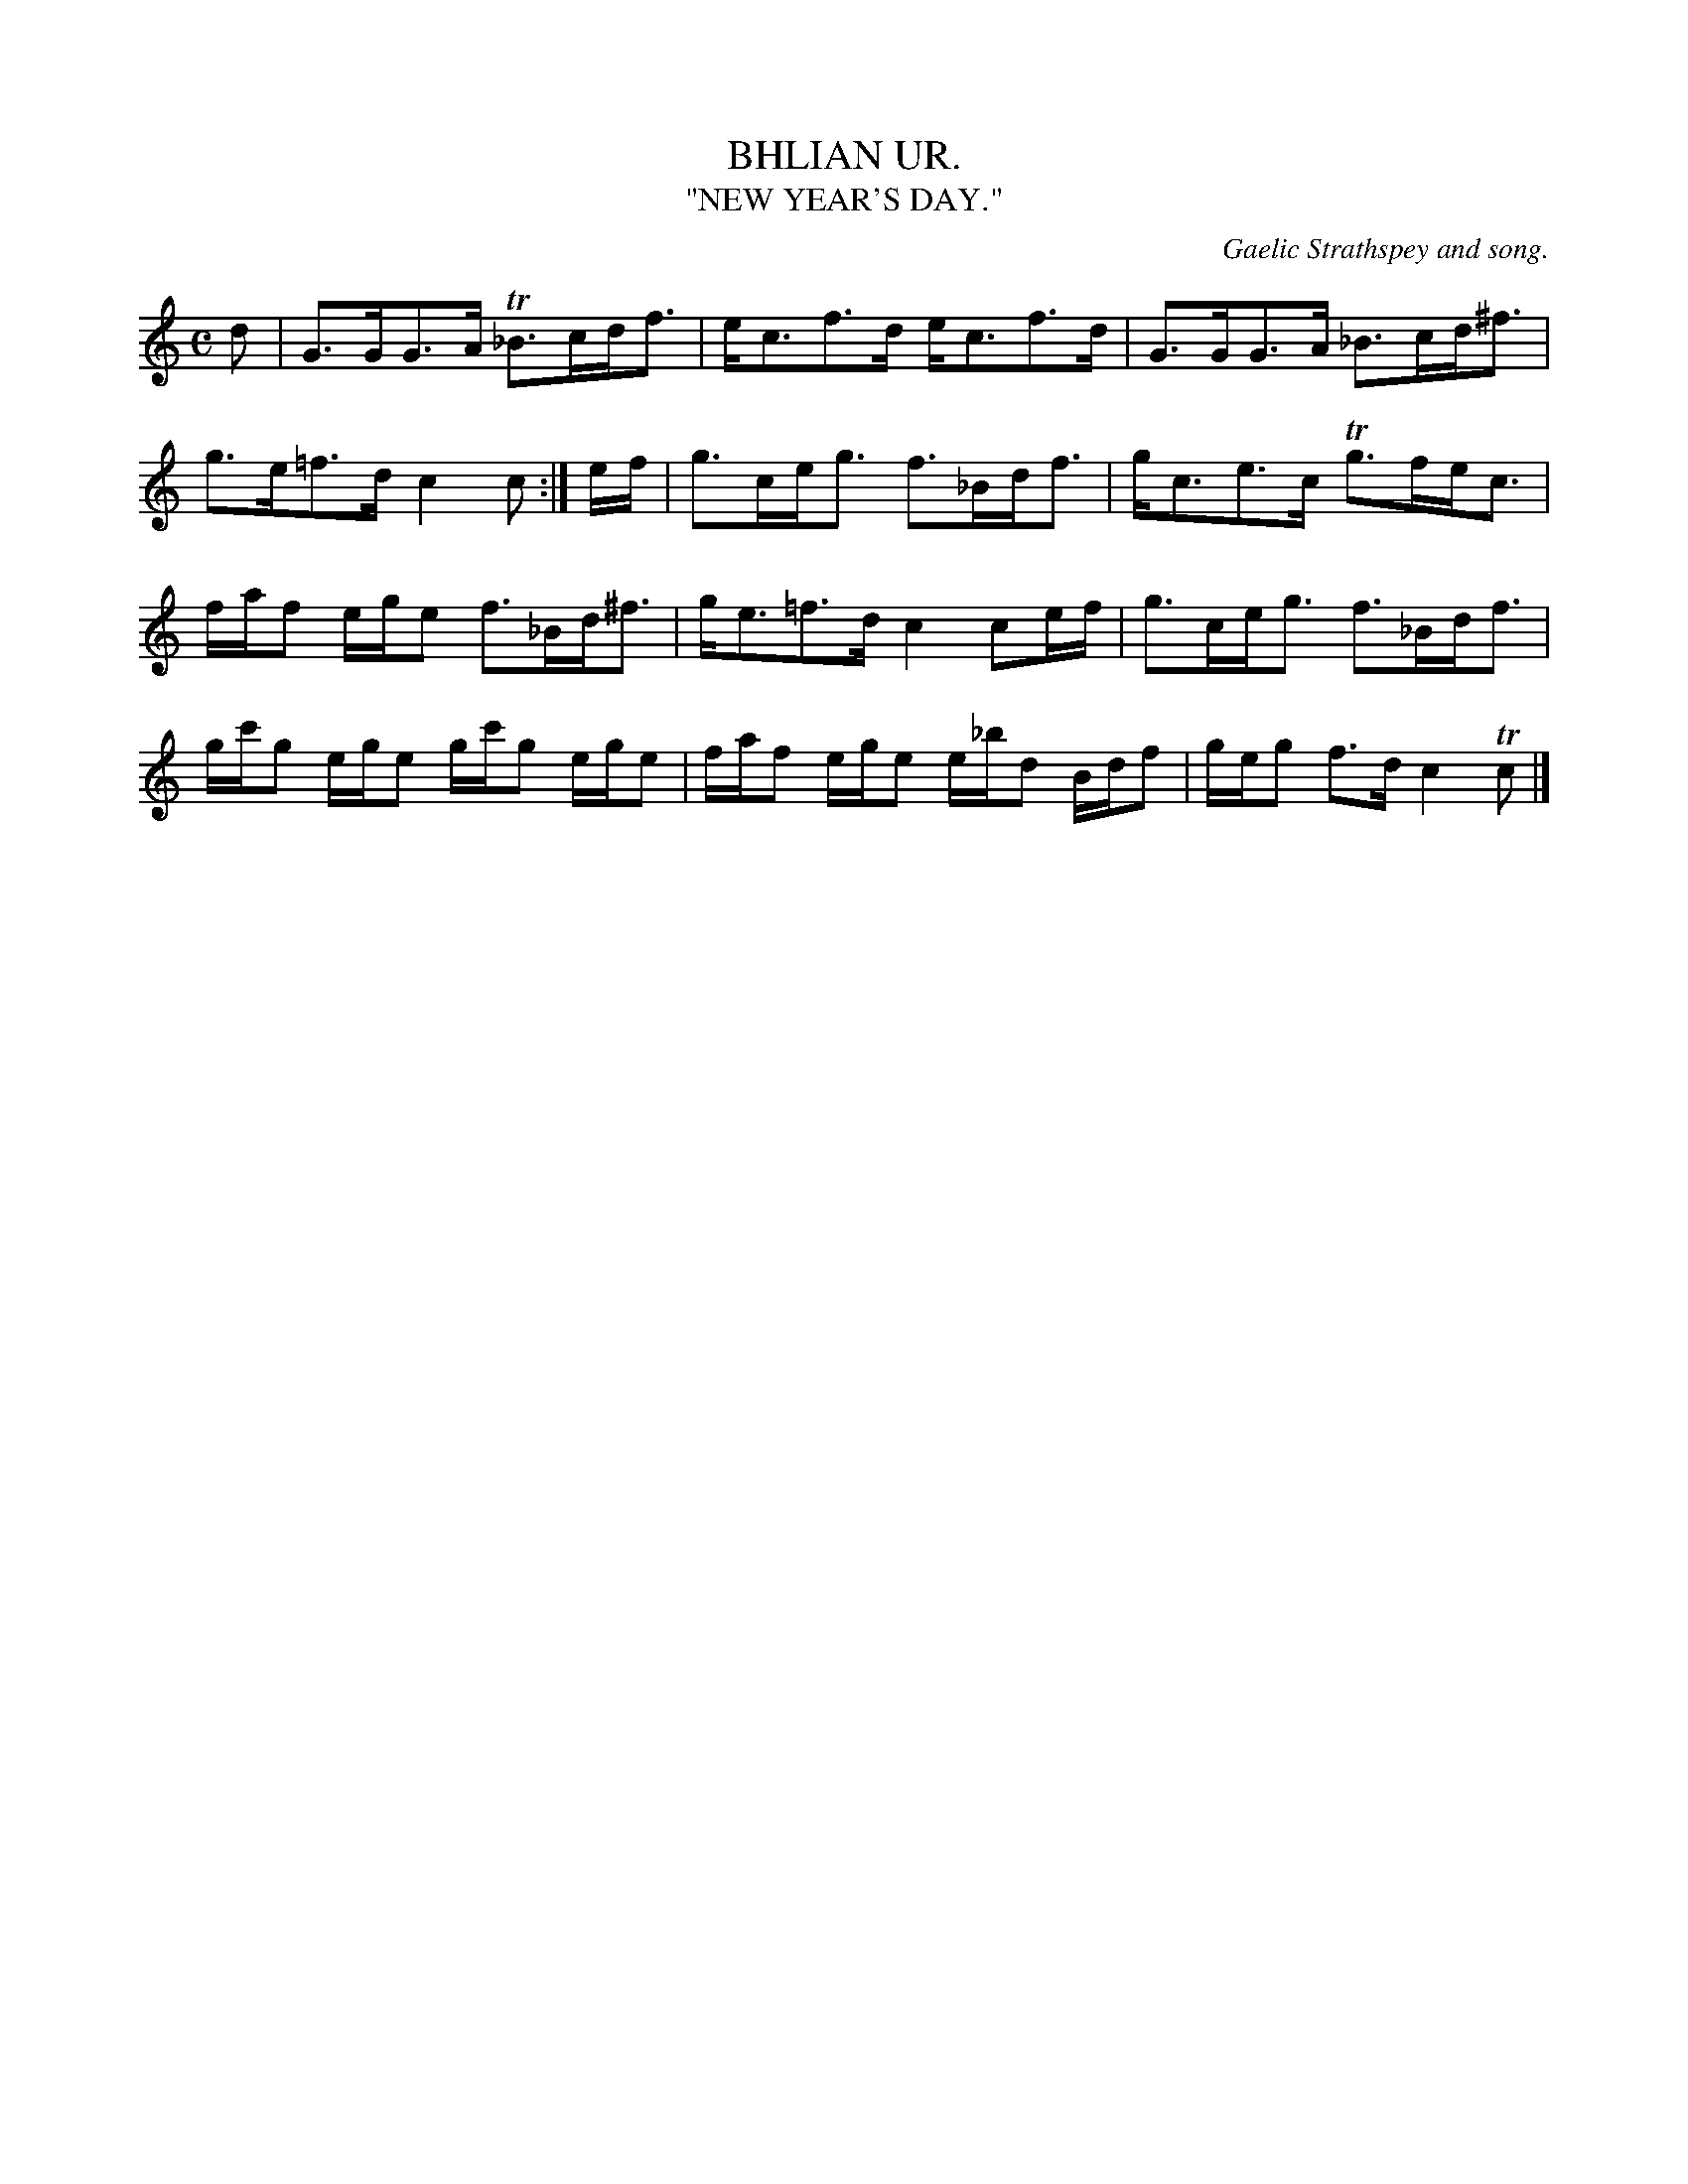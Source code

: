 X: 20831
T: BHLIAN UR.
T: "NEW YEAR'S DAY."
O: Gaelic Strathspey and song.
%R: air, strathspey
B: W. Hamilton "Universal Tune-Book" Vol. 2 Glasgow 1846 p.83 #1
S: http://s3-eu-west-1.amazonaws.com/itma.dl.printmaterial/book_pdfs/hamiltonvol2web.pdf
Z: 2016 John Chambers <jc:trillian.mit.edu>
M: C
L: 1/16
K: C
% - - - - - - - - - - - - - - - - - - - - - - - - -
d2 |\
G3GG3A T_B3cdf3 | ec3f3d ec3f3d |\
G3GG3A _B3cd^f3 | g3e=f3d c4c2 :| ef |\
g3ceg3 f3_Bdf3 | gc3e3c Tg3fec3 |
faf2 ege2 f3_Bd^f3 | ge3=f3d c4 c2ef |\
g3ceg3 f3_Bdf3 | gc'g2 ege2 gc'g2 ege2 |\
faf2 ege2 e_bd2 Bdf2 | geg2 f3d c4 Tc2 |]
% - - - - - - - - - - - - - - - - - - - - - - - - -
